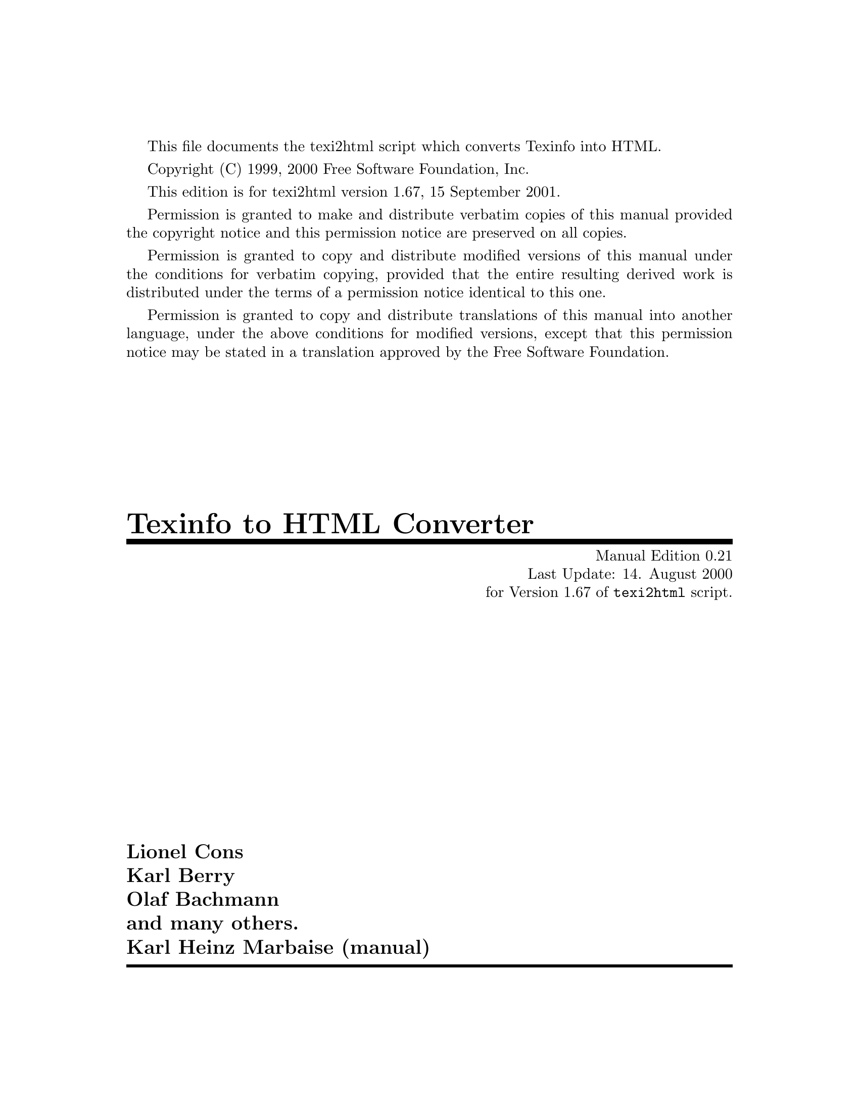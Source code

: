 \input texinfo @c -*-texinfo-*-
@c
@c This is the ``Texinfo to HTML Converter'' manual which
@c which is part of the ``texi2html'' distribution.
@c
@c License:
@c    Copyright (C) 1999, 2000  Free Software Foundation, Inc.
@c
@c    This program is free software; you can redistribute it
@c    and/or modify it under the terms of the GNU General Public
@c    License as published by the Free Software Foundation;
@c    either version 2 of the License, or (at your option) any
@c    later version.
@c
@c    This program is distributed in the hope that it will be
@c    useful, but WITHOUT ANY WARRANTY; without even the implied
@c    warranty of MERCHANTABILITY or FITNESS FOR A PARTICULAR
@c    PURPOSE.  See the GNU General Public License for more
@c    details.
@c
@c    You should have received a copy of the GNU General
@c    Public License along with this program; if not, write to
@c    the Free Software Foundation, Inc., 59 Temple Place, Suite
@c    330, Boston, MA  02111-1307  USA
@c
@c
@c Revisions:
@c 
@c
@c Author:
@c   Karl Heinz Marbaise <khmarbaise@gmx.de>
@c
@c --------------------------------------------------------
@c
@c Currently most of the material is copied out of
@c texi2html.init file. It's just a start point.
@c In other words this is a draft manual ;-)
@c
@setfilename texi2html.info
@c --------------------------------------------------------
@c Edition and last update date of the manual which might
@c differ to the scripts last update date etc.
@set MANUAL_UPD 14. August 2000
@set MANUAL_ED 0.21
@c
@set MANUAL_AUTHOR Karl Heinz Marbaise
@set MANUAL_AUTHOR_EMAIL khmarbaise@@gmx.de
@c
@c Get the version of the script itself through
@c configure/autoconf etc.
@c version.texi is automatically generated through
@c configure/autoconf.
@set UPDATED 15 September 2001
@set UPDATED-MONTH September 2001
@set EDITION 1.67
@set VERSION 1.67
@c --------------------------------------------------------
@c Index for command line options
@defcodeindex op
@c --------------------------------------------------------
@settitle Texinfo to HTML
@c @setchapternewpage on
@setchapternewpage odd
@footnotestyle separate
@c --------------------------------------------------------
@c support old style Info Dir entries.
@c --------------------------------------------------------
@c Informations for install-info.
@c I think the conversion script should be found
@c where the documentation system lives.
@c What do you think?
@dircategory Texinfo documentation system
@direntry
* Texi2html: (texi2html).  Texinfo to HTML Converter.
@end direntry
@c --------------------------------------------------------
This file documents the texi2html script which converts
Texinfo into HTML.

Copyright (C) 1999, 2000  Free Software Foundation, Inc.

This edition is for texi2html version 1.67,
15 September 2001.

Permission is granted to make and distribute verbatim
copies of this manual provided the copyright notice and
this permission notice are preserved on all copies.

Permission is granted to copy and distribute modified
versions of this manual under the conditions for verbatim
copying, provided that the entire resulting derived work is
distributed under the terms of a permission notice
identical to this one.

Permission is granted to copy and distribute translations
of this manual into another language, under the above
conditions for modified versions, except that this
permission notice may be stated in a translation approved
by the Free Software Foundation.
@c --------------------------------------------------------
@titlepage
@title Texinfo to HTML Converter
@subtitle Manual Edition 0.21
@subtitle Last Update: 14. August 2000
@subtitle for Version 1.67 of @command{texi2html} script.
@author Lionel Cons
@author Karl Berry
@author Olaf Bachmann
@author and many others.
@author Karl Heinz Marbaise (manual)
@page
@vskip 0pt plus 1filll
Copyright @copyright{} Lionel Cons@*
Copyright @copyright{} Karl Berry@*
Copyright @copyright{} Olaf Bachmann@*
Copyright @copyright{} and many others.@*
Copyright @copyright{} Karl Heinz Marbaise (manual)@*

Permission is granted to make and distribute verbatim
copies of this manual provided the copyright notice and
this permission notice are preserved on all copies.

Permission is granted to copy and distribute modified
versions of this manual under the conditions for verbatim
copying, provided that the entire resulting derived work is
distributed under the terms of a permission notice
identical to this one.

Permission is granted to copy and distribute translations
of this manual into another language, under the above
conditions for modified versions, except that this
permission notice may be stated in a translation approved
by the Free Software Foundation.
@sp 2
Cover art by Etienne Suvasa.
@end titlepage
@c ========================================================
@summarycontents
@contents
@c
@node Top, Overview, (dir), (dir)
@top Texi2html
@c @page
@c ========================================================
@c @node Top, Overview, (dir), (dir)
@c @top
@c @chapter About

This Manual (Edition 0.21, last updated at
14. August 2000) describes the @command{texi2html} Perl
script which converters
@c The following construct allows me to get
@c real URL link in HTML and working refs in
@c info.
Texinfo (@pxref{Top,,Texinfo,Texinfo})
into @acronym{HTML}.

@c @inforef{Top, Top, Texinfo} does not work yet ;-)
@c here we should paste a @inforef or @xref on the
@c Texinfo manual.

Please send bug reports about this manual to Karl Heinz
Marbaise @email{khmarbaise@@gmx.de}. Please state exact
version/edition of the manual (can be found at start of
Texinfo source file; use the entry Id under Revisions).

Please note:
@example
This manual is currently under
construction and of course incomplete ;-)
@end example

@c The following line within a menu does not work!
@c * Why texi2html and not Makeinfo?:whytexi2html.      Why texi2html and not makeinfo?.
@menu
@c * MenuName:NodeName.       Description.
* Overview::                  Overview about @command{texi2html}.
* Installation::              Installation process.
* Customizing::               Customizing.
* CustomizingExpand::         Customizing what gets expanded.
* CustomizingPage::           Customizing page layout.
* CustHTML::                  Customizing HTML.
* InitFile::                  Initialization files.
@c * ExtFile::                   Extension file.
* IFOs::                      Initialization file options
* Options::                   Command Line Options.

* Reference::                 Reference Manual of functions.

@detailmenu

/// The Detailed Node Listing ///

--- Overview ---

* whytexi2html::              Why @file{texi2html} and
                                not @file{makeinfo}?.


--- Installation process ---

* Installation::             Installation process.


--- Initialization file options ---

* IFOnumber::                 Number sectioning.
* IFOmenu::                   Avoid menu redundancy.
* IFOCenterImage::            Center Image.
* IFOExampleIndentCell::      Example Indent Cell.
* IFOSampleIndentCell::       Sample Indent Cell.
* IFOSmallFontSize::          Small Font Size.
* IFOTopHeading::             Top Heading.
* IFOIndexChapter::           Index Chapter.
* IFOSplitIndex::             Split Index.
* IFOhrefDirInsteadFile::     HREF Dir Instead file.


--- Command Line Options ---

* OptionDebug::               Debugging.
* OptionDocType::             DocType (HTML)
* OptionCheck::               Checking files.
* OptionExpand::              Expanding info, tex areas etc.
* OptionGlossary::            Glossary.
* OptionInvisible::           Invisible.
* OptionIso::                 Iso.
* OptionInclude::             Include directories.
* OptionTopFile::             Top File.
* OptionTocFile::             Table of content File.
* OptionFrames::              Frames.
* OptionMenu::                Menus.
* OptionNumber::              Number sections.
* OptionSplit::               Splitting.
* OptionSectionNavigation::   Navigation.
* OptionSubDir::              Subdirectory.
* OptionShortExt::            Short extension.
* OptionPrefix::              Prefix.
* OptionOutput::              Output.
* OptionShortRef::            Short Ref.
* OptionIndexSummary::        Index Summary.
* OptionVerbose::             Verbose.
* OptionLanguage::            Language.
* OptionL2H::                 La@TeX{}2HTML.


--- La@TeX{}2HTML for @code{@@math} and @code{@@tex} ---

* OptionL2HL2H::              Where to find La@TeX{}2HTML.
* OptionL2HSkip::             Skip calling La@TeX{}2HTML.
* OptionL2Htmp::              Temporary files for La@TeX{}2HTML.


--- Indices ---

* Indexop::                   Command Line Option Index.
* Indexvr::                   Variable Index.
* Indexcp::                   Concept Index.
@end detailmenu
@end menu
@c ========================================================
@node Overview, HowToGetHTML, Top, Top
@chapter Overview about @command{texi2html}
@uref{http://www.texinfo.org,Texinfo} is the official
documentation format of the @uref{http://www.gnu.org,GNU}
project. It uses a single source file to produce both
online information and printed output.

@c much thinking about ...
It is often proposed to have a way to produce
@acronym{HTML} from Texinfo sources, like the GNU-Info
format. It is much simpler to create one converter instead
of writing all documentation new in @acronym{HTML}, cause
there is so much documentation in Texinfo all over
the world.

A few time ago @command{makeinfo} wasn't able to produce
@acronym{HTML} output format, but there are needth to have
@acronym{HTML}. This was the borning hour for
@command{texi2html}. The basic purpose of @file{texi2html}
is to convert Texinfo documents into HTML.


@menu
* HowToGetHTML::       Ways to get HTML files.
* whytexi2html::       Why texi2html and not makeinfo?.
@end menu
@c --------------------------------------------------------
@node HowToGetHTML, whytexi2html, Overview, Overview
@section Ways to get HTML
You would like to @acronym{HTML} files out of your Texinfo
files? There exist two ways which you can go.
This first is to use @command{makeinfo} itself to produce
@acronym{HTML} output. The second is to use
@command{texi2html}.

@c --------------------------------------------------------
@node whytexi2html, Installation, HowToGetHTML, Overview
@section Why @file{texi2html} and not @file{makeinfo}?
The basic idea of @command{makeinfo}'s @acronym{HTML}
output was to get an readable @acronym{HTML} output.
Nothing sophisticated nor good styling just readable.

The current development of texi2html is going into
different direction.

The main purpose is to get better styling, better design
etc. of the created @acronym{HTML} pages. This way is
supported using differnt command line options and of course
possible changings of the initialization file to fit your
own needs.

The main disadvantage of @acronym{makeinfo}'s
@acronym{HTML} output is your getting only one big file.
This is of course readable but not very usable. The problem
of this is, while you like to have splitted chapters or
nodes the Texinfo source has to be read at minimum twice
times. This makes it impossible to implement this in
@command{makeinfo}. This would result in complete new
implementation of @command{makeinfo}'s source.

@c think more about this????
In contrast to the HTML produced by @command{makeinfo
--html} (the @command{makeinfo} program is part of the
Texinfo distribution), the HTML output of @file{texi2html}
is highly configurable. Among other differences, with
@command{texi2html} allows you to customize your entire
page layout (like headers, footers, style sheets, etc),
split documents at various levels, and use
@command{latex2html} to convert @code{@@tex} sections.

@command{texi2html} should reasonably convert all Texinfo
4.0 constructs. If not, please send a bug report to
@email{texi2html@@mathematik.uni-kl.de}.

@c ========================================================
@node Installation, Customizing, whytexi2html, Top
@chapter Installation of @command{texi2html}
@cindex Installation
description of the installation process.
What do you need?
How?

@c ========================================================
@node Customizing, CustomizingExpand, Installation, Top
@chapter Customizing files
@cindex Installation
@opindex frames
@c 4.) Customizing files to output
@c   ==> -out_file, -prefix, -subdir, -split, -frames etc
Result based on using @option{-frames}

@example
texi2html -V -frames texi2html.texi
@end example
Explanation of the output differences against default,
whatever this is ;-)


@c ========================================================
@node CustomizingExpand, CustomizingPage, Customizing, Top
@chapter Customizing what gets expanded
@c 5.) Customizing what gets expanded
@c   ==> -expand, and latex2html
Test starting.

@option{-expand info}
@option{-expand tex}
Take a look at optionexpand.

@c ========================================================
@node CustomizingPage, CustHTML, CustomizingExpand, Top
@c
@c This file is part of the ``Texinfo to HTML Converter'' manual
@c which is part of the ``texi2html'' distribution.
@c
@c License:
@c    Copyright (C) 1999, 2000  Free Software Foundation, Inc.
@c
@c    This program is free software; you can redistribute it
@c    and/or modify it under the terms of the GNU General Public
@c    License as published by the Free Software Foundation;
@c    either version 2 of the License, or (at your option) any
@c    later version.
@c
@c    This program is distributed in the hope that it will be
@c    useful, but WITHOUT ANY WARRANTY; without even the implied
@c    warranty of MERCHANTABILITY or FITNESS FOR A PARTICULAR
@c    PURPOSE.  See the GNU General Public License for more
@c    details.
@c
@c    You should have received a copy of the GNU General
@c    Public License along with this program; if not, write to
@c    the Free Software Foundation, Inc., 59 Temple Place, Suite
@c    330, Boston, MA  02111-1307  USA
@c
@c
@c Revisions:
@c 
@c
@c Author:
@c   Karl Heinz Marbaise <khmarbaise@gmx.de>
@c
@c Description:
@c   Here are the informations about customizing page
@c   layout.
@c
@c ========================================================
@chapter Customizing page layout
This chapter is designed to help you to change the
complete layout of the @acronym{HTML} output if you like to
do so.


a) General: Philosophy, and how it works@*
aa) Navigation panels@*
b) Top page@*
c) Section pages@*




@menu
* TipsNewDesign::           .
* CustPagePhil::            .
* CustPagePhilNav::         .
* CustPageTopPage::         .
* CustPageSectionPages::    .
* CustPageMiscPage::        .
@end menu
@c --------------------------------------------------------
@node TipsNewDesign,CustPagePhil,CustomizingPage,CustomizingPage
@section Tips how to create a new site design

Here you can find information how you should work to pick
up a new design with @command{texi2html}.


@c --------------------------------------------------------
@node CustPagePhil,CustPagePhilNav,TipsNewDesign,CustomizingPage
@section Page Layout and the philosophy

@menu
* CustPagePhilNav:: Navigation panels.
@end menu
@c -=-=-=-=-=-=-=-=-=-=-=-=-=-=-=-=-=-=-=-=-=-=-=-=-=-=-=-=
@node CustPagePhilNav,CustPageTopPage,CustPagePhil,CustomizingPage
@subsection Navigation panels

Head and foot Navigation panels.

@c --------------------------------------------------------
@node CustPageTopPage,CustPageSectionPages,CustPagePhilNav,CustomizingPage
@section Top Page
@c --------------------------------------------------------
@node CustPageSectionPages,CustPageMiscPage,CustPageTopPage,CustomizingPage
@section Section Pages
@c --------------------------------------------------------
@node CustPageMiscPage,CustPagePageHeadToc,CustPageSectionPages,CustomizingPage
@section Misc pages
Here you can find information about the creation of the
@dfn{ToC} (@i{Table Of content}), About---Page
etc. and specialy how to change them to get your own
design.

@acronym{ToC} @code{T2H_DEFAULT_print_toc_frame} in
@file{texi2html.init}

@menu
* CustPagePageHeadToc:: .
* CustPagePageHead::    .
* CustPagePageFoot::    .
@end menu

@c -=-=-=-=-=-=-=-=-=-=-=-=-=-=-=-=-=-=-=-=-=-=-=-=-=-=-=-=
@node CustPagePageHeadToc,CustPagePageHead,CustPageMiscPage,CustPageMiscPage
@subsection Table Of Contents

The following code is the original code out of the
initialization file (@pxref{InitFile,Initialization file}).

@example
sub T2H_DEFAULT_print_toc_frame
@{
  my $fh = shift;
  &$T2H_print_page_head($fh);
  print $fh <<EOT;
<H2>Content</H2>
EOT
  print $fh map @{s/HREF=/target=\"main\" HREF=/; $_;@} @@stoc_lines;
  print $fh "</BODY></HTML>\n";
@}
@end example

As you can see it is very simple Perl Code, which can
be changed more or less simple to fit you requirements
(@pxref{CustPagePageHead,,T2H_DEFAULT_print_page_head}).


@c -=-=-=-=-=-=-=-=-=-=-=-=-=-=-=-=-=-=-=-=-=-=-=-=-=-=-=-=
@node CustPagePageHead,CustPagePageFoot,CustPagePageHeadToc,CustPageMiscPage
@subsection Page header
Page Head @code{T2H_DEFAULT_print_page_head}

@c references on T2H_DOCTYPE
@c               T2H_AUTHORS
@example
sub T2H_DEFAULT_print_page_head
@{
  my $fh = shift; 
  my $longtitle = "$T2H_THISDOC@{title@}: $T2H_NAME@{This@}";
  print $fh <<EOT;
<HTML>
$T2H_DOCTYPE
<!-- Created on $T2H_TODAY by $THISPROG -->
<!-- 
$T2H_AUTHORS 
-->
<HEAD>
<TITLE>$longtitle</TITLE>

<META NAME="description" CONTENT="$longtitle">
<META NAME="keywords" CONTENT="$longtitle">
<META NAME="resource-type" CONTENT="document">
<META NAME="distribution" CONTENT="global">
<META NAME="Generator" CONTENT="$THISPROG">
$T2H_EXTRA_HEAD
</HEAD>

<BODY $T2H_BODYTEXT>
$T2H_AFTER_BODY_OPEN
EOT
@}
@end example

@c -=-=-=-=-=-=-=-=-=-=-=-=-=-=-=-=-=-=-=-=-=-=-=-=-=-=-=-=
@node CustPagePageFoot, ,CustPagePageHead,CustPageMiscPage
@subsection Page footer

Page Foot @code{T2H_DEFAULT_print_page_foot}
@c ========================================================
@node CustHTML, InitFile, CustomizingPage, Top
@c
@c This file is part of the ``Texinfo to HTML Converter'' manual
@c which is part of the ``texi2html'' distribution.
@c
@c License:
@c    Copyright (C) 1999, 2000  Free Software Foundation, Inc.
@c
@c    This program is free software; you can redistribute it
@c    and/or modify it under the terms of the GNU General Public
@c    License as published by the Free Software Foundation;
@c    either version 2 of the License, or (at your option) any
@c    later version.
@c
@c    This program is distributed in the hope that it will be
@c    useful, but WITHOUT ANY WARRANTY; without even the implied
@c    warranty of MERCHANTABILITY or FITNESS FOR A PARTICULAR
@c    PURPOSE.  See the GNU General Public License for more
@c    details.
@c
@c    You should have received a copy of the GNU General
@c    Public License along with this program; if not, write to
@c    the Free Software Foundation, Inc., 59 Temple Place, Suite
@c    330, Boston, MA  02111-1307  USA
@c
@c
@c Revisions:
@c 
@c
@c Author:
@c   Karl Heinz Marbaise <khmarbaise@gmx.de>
@c
@c Description:
@c   Here are the informations about customizing HTML
@c   BODY, PRE- and AFTER Body.
@c
@c ========================================================
@chapter Customizing HTML
If you like to read the following section, it is assumed
you are famillar with @acronym{HTML}. If not, you shouldn't
read this, cause you don't know what we are talking about.

Here you can find information how to change the
@acronym{HTML} parts of a document. These are the
header, body etc.

These are the defaults which are
part of the distribution as @file{texi2html.init}.


How to do changes of the customization...
needed steps.
@c examples.

@menu
* CustHTMLBody::        Customizing BODY Text.
* CustHTMLHead::        Customizing Head.
* CustHTMLBodyText::    Customizing Head.
* CustHTMLPreBodyText:: Customizing Head.
* CustHTMLAfterBody::   Customizing Head.
@end menu
@c --------------------------------------------------------
@node CustHTMLBody,CustHTMLBodyText,,CustHTML
@section Body

@menu
* CustHTMLBodyText::    Body Text.
* CustHTMLPreBodyText:: PRE Body Text.
* CustHTMLAfterBody::   After Body Text.
@end menu
@c -=-=-=-=-=-=-=-=-=-=-=-=-=-=-=-=-=-=-=-=-=-=-=-=-=-=-=-=
@node CustHTMLBodyText,CustHTMLPreBodyText,CustHTMLBody,CustHTML
@subsection Body Text


@vindex T2H_BODYTEXT

@example
$T2H_BODYTEXT =
    . 'LANG="' . $T2H_LANG . '" BGCOLOR="#FFFFFF" '
    . 'TEXT="#000000" LINK="#0000FF" '
    . 'VLINK="#800080" ALINK="#FF0000"';
@end example

If you like to change the basic color combination, you can
change the entry @var{T2H_BODYTEXT}.

@c -=-=-=-=-=-=-=-=-=-=-=-=-=-=-=-=-=-=-=-=-=-=-=-=-=-=-=-=
@node CustHTMLPreBodyText,CustHTMLAfterBody,CustHTMLBodyText,CustHTML
@subsection Body Text
@c -=-=-=-=-=-=-=-=-=-=-=-=-=-=-=-=-=-=-=-=-=-=-=-=-=-=-=-=
@node CustHTMLAfterBody,CustHTMLHead,CustHTMLPreBodyText,CustHTML
@subsection After Body Text

@vindex T2H_AFTER_BODY_OPEN
@vindex T2H_PRE_BODY_CLOSE

@vindex T2H_EXTRA_HEAD

@example
# text inserted after <BODY ...>
$T2H_AFTER_BODY_OPEN = '';

#text inserted before </BODY>
$T2H_PRE_BODY_CLOSE = '';

# this is used in footer
$T2H_ADDRESS = "by <I>$T2H_USER</I> " if $T2H_USER;
$T2H_ADDRESS .= "on <I>$T2H_TODAY</I>";

# this is added inside <HEAD></HEAD> after <TITLE> and some META NAME stuff
# can be used for <style> <script>, <meta> tags
$T2H_EXTRA_HEAD = '';
@end example

The default output into the @acronym{HTML} file.
@xref{OptionDocType}.


The following code is produced by
@code{T2H_DEFAULT_print_page_head}.

Detailed information can be found at
@ref{CustPagePageHead}.

@example
<HTML>
$T2H_DOCTYPE
<!-- Created on $T2H_TODAY by $THISPROG -->
<!-- 
$T2H_AUTHORS
-->
<HEAD>
<TITLE>$longtitle</TITLE>

<META NAME="description" CONTENT="$longtitle">
<META NAME="keywords" CONTENT="$longtitle">
<META NAME="resource-type" CONTENT="document">
<META NAME="distribution" CONTENT="global">
<META NAME="Generator" CONTENT="$THISPROG">
$T2H_EXTRA_HEAD
</HEAD>

<BODY $T2H_BODYTEXT>
$T2H_AFTER_BODY_OPEN
@end example

@c --------------------------------------------------------
@node CustHTMLHead,,CustHTMLAfterBody,CustHTML
@section Head
@c ========================================================
@node InitFile, IFOs, CustHTML, Top
@c
@c This file is part of the ``Texinfo to HTML Converter'' manual
@c which is part of the ``texi2html'' distribution.
@c
@c License:
@c    Copyright (C) 1999, 2000  Free Software Foundation, Inc.
@c
@c    This program is free software; you can redistribute it
@c    and/or modify it under the terms of the GNU General Public
@c    License as published by the Free Software Foundation;
@c    either version 2 of the License, or (at your option) any
@c    later version.
@c
@c    This program is distributed in the hope that it will be
@c    useful, but WITHOUT ANY WARRANTY; without even the implied
@c    warranty of MERCHANTABILITY or FITNESS FOR A PARTICULAR
@c    PURPOSE.  See the GNU General Public License for more
@c    details.
@c
@c    You should have received a copy of the GNU General
@c    Public License along with this program; if not, write to
@c    the Free Software Foundation, Inc., 59 Temple Place, Suite
@c    330, Boston, MA  02111-1307  USA
@c
@c
@c Revisions:
@c 
@c
@c Author:
@c   Karl Heinz Marbaise <khmarbaise@gmx.de>
@c
@c Description:
@c   Here you can find the description on the
@c   initialization files.
@c
@c ========================================================
@chapter Initialization file
@c
@cindex configure
@cindex texi2html.init
@cindex texi2htmlrc, global initialization
@cindex .texi2htmlrc, user initialization
@c
@opindex sysconfdir
@opindex init_file
@file{texi2html.init}


@menu
* InitFileBasics::     The basics about
                         initialization files.
* InitFileGlobal::     Global initialization file.
* InitFileUser::       User initialization file.
* InitFileLoad::       Loadable initialization file.
@end menu

@c --------------------------------------------------------
@node InitFileBasics,InitFileGlobal,InitFile,InitFile
@section The basics about init files

Initialization options are read first from
@file{/usr/local/etc/texi2htmlrc} (the exact location being
changeable with the @option{--sysconfdir=dir} option to the
@command{configure} script), then from
@file{$HOME/.texi2htmlrc}, then any command-line options
including @option{-init_file} option; with later settings
overriding earlier ones.

The default initialization options are defined in the
@file{texi2html.init} file contained in the @b{Texi2html}
distribution (which gets included near the beginning of the
@command{texi2html} script that gets installed).

To customize @file{texi2html} it is best if you copy the
appropriate sections from the @file{texi2html.init}
contents into an appropriate local initialization file,
make the necessary changes there, and then have
@command{texi2html} read this initialization file by one of
the means described above.

For an example on what you can produces with
@command{texi2html} have a look at the following sites:
@uref{http://www.singular.uni-kl.de/Manual/html/}


@c --------------------------------------------------------
@node InitFileGlobal,InitFileUser,InitFileBasics,InitFile
@section Global initialization file
@c --------------------------------------------------------
@node InitFileUser,InitFileLoad,InitFileGlobal,InitFile
@section User initialization file
@c --------------------------------------------------------
@node InitFileLoad,,InitFileUser,InitFile
@section Loadable initialization file
@opindex init_file
@option{-init_file}

@c @ref{InitFile}

@c --------------------------------------------------------
@node IFOs, Options, InitFile, Top
@c
@c This file is part of the ``Texinfo to HTML Converter'' manual
@c which is part of the ``texi2html'' distribution.
@c
@c License:
@c    Copyright (C) 1999, 2000  Free Software Foundation, Inc.
@c
@c    This program is free software; you can redistribute it
@c    and/or modify it under the terms of the GNU General Public
@c    License as published by the Free Software Foundation;
@c    either version 2 of the License, or (at your option) any
@c    later version.
@c
@c    This program is distributed in the hope that it will be
@c    useful, but WITHOUT ANY WARRANTY; without even the implied
@c    warranty of MERCHANTABILITY or FITNESS FOR A PARTICULAR
@c    PURPOSE.  See the GNU General Public License for more
@c    details.
@c
@c    You should have received a copy of the GNU General
@c    Public License along with this program; if not, write to
@c    the Free Software Foundation, Inc., 59 Temple Place, Suite
@c    330, Boston, MA  02111-1307  USA
@c
@c
@c Revisions:
@c 
@c
@c Author:
@c   Karl Heinz Marbaise <khmarbaise@gmx.de>
@c
@c Description:
@c   Here you can find the description on the
@c   initialization files options.
@c
@c --------------------------------------------------------
@section Initialization file options
This section describes in detail all options that can be used
only in the initialization file (@file{texi2html.init}),
and cannot be specified on the command line.
This means the only way to change those
options is first to copy the original @file{texi2html.init}
to e.g.@: @file{texi2html.init.myown} and make changes to fit
your needs.

@menu
* IFOnumber::             Number sectioning.
* IFOmenu::               Avoid menu redundancy.
* IFOCenterImage::        Center Image.
* IFOExampleIndentCell::  Example Indent Cell.
* IFOSampleIndentCell::   Sample Indent Cell.
* IFOSmallFontSize::      Small Font Size.
* IFOTopHeading::         Top Heading.
* IFOIndexChapter::       Index Chapter.
* IFOSplitIndex::         Split Index.
* IFOhrefDirInsteadFile:: HREF Dir Instead file.
@end menu

@c +-+-+-+-+-+-+-+-+-+-+-+-+-+-+-+-+-+-+-+-+-+-+-+-+-+-+-+-
@node IFOnumber, IFOmenu, IFOs, IFOs
@subsection Number sections.
@vindex T2H_NUMBER_SECTIONS
@vindex T2H_NODE_NAME_IN_MENU
if set, and @var{$T2H_NUMBER_SECTIONS} is set, then use node
names in menu entries, instead of section names

@var{$T2H_NODE_NAME_IN_MENU} = 0;

@c +-+-+-+-+-+-+-+-+-+-+-+-+-+-+-+-+-+-+-+-+-+-+-+-+-+-+-+-
@node IFOmenu, IFOCenterImage, IFOnumber, IFOs
@subsection Avoid menu redundancy
@c not sure if correct?
@cindex menu, redundancy
@vindex T2H_AVOID_MENU_REDUNDANCY
If set, and menu entry equals menu description, then do not print
menu description.  Likewise, if node name equals entry name, do
not print entry name.
@var{$T2H_AVOID_MENU_REDUNDANCY} = 1;

@c +-+-+-+-+-+-+-+-+-+-+-+-+-+-+-+-+-+-+-+-+-+-+-+-+-+-+-+-
@node IFOCenterImage, IFOExampleIndentCell, IFOmenu, IFOs
@subsection Center Image
@cindex images, center
@vindex T2H_CENTER_IMAGE
if set, center @@image by default
otherwise, do not center by default
@var{$T2H_CENTER_IMAGE} = 1;

@c +-+-+-+-+-+-+-+-+-+-+-+-+-+-+-+-+-+-+-+-+-+-+-+-+-+-+-+-
@node IFOExampleIndentCell, IFOSampleIndentCell, IFOCenterImage, IFOs
@subsection Example Indent Cell
@cindex example, indentation
@vindex T2H_EXAMPLE_INDENT_CELL
used as indentation for block enclosing command
@code{@@example}, etc If not empty, must be enclosed in
@code{<td></td>}
@var{$T2H_EXAMPLE_INDENT_CELL} = '<td>&nbsp;</td>';

@c +-+-+-+-+-+-+-+-+-+-+-+-+-+-+-+-+-+-+-+-+-+-+-+-+-+-+-+-
@node IFOSampleIndentCell, IFOSmallFontSize, IFOExampleIndentCell, IFOs
@subsection Small Example Indent
@cindex example, small indent
@vindex T2H_SMALL_EXAMPLE_INDENT_CELL
same as above, only for @code{@@small}
$T2H_SMALL_EXAMPLE_INDENT_CELL = "<td>&nbsp;</td>";

@c +-+-+-+-+-+-+-+-+-+-+-+-+-+-+-+-+-+-+-+-+-+-+-+-+-+-+-+-
@node IFOSmallFontSize, IFOTopHeading, IFOSampleIndentCell, IFOs
@subsection Small Font Size
@cindex Font Size, small
@vindex T2H_SMALL_FONT_SIZE
# font size for @@small
$T2H_SMALL_FONT_SIZE = "-1";

@c +-+-+-+-+-+-+-+-+-+-+-+-+-+-+-+-+-+-+-+-+-+-+-+-+-+-+-+-
@node IFOTopHeading, IFOIndexChapter, IFOSmallFontSize, IFOs
@subsection Top Heading
@vindex T2H_TOP_HEADING
if non-empty, and no @code{@@..heading} appeared in Top
@c here should be a reference to Texinfo Manual
@c @@heading ??
node, then use this as header for top node/section,
otherwise use value of  @code{@@settitle} or
@code{@@shorttitle} (in that order)
$T2H_TOP_HEADING = "";

@c +-+-+-+-+-+-+-+-+-+-+-+-+-+-+-+-+-+-+-+-+-+-+-+-+-+-+-+-
@node IFOIndexChapter, IFOSplitIndex, IFOTopHeading, IFOs
@subsection Index Chapter
@cindex Chapter, Index
@vindex T2H_INDEX_CHAPTER
if set, use this chapter for @strong{Index} button, else
use first chapter whose name matches @strong{index} (case insensitive)
$T2H_INDEX_CHAPTER = "";

@c +-+-+-+-+-+-+-+-+-+-+-+-+-+-+-+-+-+-+-+-+-+-+-+-+-+-+-+-
@node IFOSplitIndex, IFOhrefDirInsteadFile, IFOIndexChapter, IFOs
@subsection Split Index
@cindex Index, split
@vindex T2H_SPLIT_INDEX
if set and @var{$T2H_SPLIT} is set, then split index pages
at the next letter after they have more than that many
entries

$T2H_SPLIT_INDEX = 100;

@c +-+-+-+-+-+-+-+-+-+-+-+-+-+-+-+-+-+-+-+-+-+-+-+-+-+-+-+-
@node IFOhrefDirInsteadFile, , IFOSplitIndex, IFOs
@subsection HREF Dir Instead File.
@c Not very good? :-/
@cindex HREF Dir instead file
@vindex T2H_HREF_DIR_INSTEAD_FILE
if set (e.g., to @file{index.html}) replace @strong{HREF}'s
to this file  (i.e., to @file{index.html}) by @file{./}

$T2H_HREF_DIR_INSTEAD_FILE = "";
@c ========================================================
@c @include extfile.texi obsolete now, is not documented!
@c ========================================================
@node Options, Reference, IFOs, Top
@c
@c This file is part of the ``Texinfo to HTML Converter'' manual
@c which is part of the ``texi2html'' distribution.
@c
@c License:
@c    Copyright (C) 1999, 2000  Free Software Foundation, Inc.
@c
@c    This program is free software; you can redistribute it
@c    and/or modify it under the terms of the GNU General Public
@c    License as published by the Free Software Foundation;
@c    either version 2 of the License, or (at your option) any
@c    later version.
@c
@c    This program is distributed in the hope that it will be
@c    useful, but WITHOUT ANY WARRANTY; without even the implied
@c    warranty of MERCHANTABILITY or FITNESS FOR A PARTICULAR
@c    PURPOSE.  See the GNU General Public License for more
@c    details.
@c
@c    You should have received a copy of the GNU General
@c    Public License along with this program; if not, write to
@c    the Free Software Foundation, Inc., 59 Temple Place, Suite
@c    330, Boston, MA  02111-1307  USA
@c
@c
@c Revisions:
@c 
@c
@c Author:
@c   Karl Heinz Marbaise <khmarbaise@gmx.de>
@c
@c Description:
@c   Here you can find the description on the
@c   command line options.
@c
@c ========================================================
@chapter Command Line Options

@menu
* OptionDebug::               Debugging.
* OptionDocType::             DocType (HTML)
* OptionCheck::               Checking files.
* OptionExpand::              Expanding info, tex areas etc.
* OptionGlossary::            Glossary.
* OptionInvisible::           Invisible.
* OptionIso::                 Iso.
* OptionInclude::             Include directories.
* OptionTopFile::             Top File.
* OptionTocFile::             Table of content File.
* OptionFrames::              Frames.
* OptionMenu::                Menus.
* OptionNumber::              Number sections.
* OptionSplit::               Splitting.
* OptionSectionNavigation::   Navigation.
* OptionSubDir::              Subdirectory.
* OptionShortExt::            Short extension.
* OptionPrefix::              Prefix.
* OptionOutput::              Output.
* OptionShortRef::            Short Ref.
* OptionIndexSummary::        Index Summary.
* OptionVerbose::             Verbose.
* OptionLanguage::            Language.
* OptionL2H::                 La@TeX{}2HTML.
@end menu


@c --------------------------------------------------------
@node OptionDebug, OptionDocType, Options, Options
@section Debugging
@cindex Debugging
@vindex DEBUG_TOC
@vindex DEBUG_INDEX
@vindex DEBUG_BIB
@vindex DEBUG_GLOSS
@vindex DEBUG_DEF
@vindex DEBUG_HTML
@vindex DEBUG_USER
@vindex DEBUG_L2H
@opindex debug

@option{-debug}

debugging: 0 --- no debugging; other values; see beginning
of texi2html

@var{$DEBUG_TOC}   =  1;
@var{$DEBUG_INDEX} =  2;
@var{$DEBUG_BIB}   =  4;
@var{$DEBUG_GLOSS} =  8;
@var{$DEBUG_DEF}   = 16;
@var{$DEBUG_HTML}  = 32;
@var{$DEBUG_USER}  = 64;
@var{$DEBUG_L2H}   = 128;

@c --------------------------------------------------------
@node OptionDocType, OptionCheck, OptionDebug, Options
@section DocType
@cindex HTML, Doc Type
@opindex doctype
@vindex T2H_DOCTYPE
@option{-doctype}

@example
<!DOCTYPE html PUBLIC "-//W3C//DTD HTML 4.01 Transitional//EN">
@end example

@c --------------------------------------------------------
@node OptionCheck, OptionExpand, OptionDocType, Options
@section Check
@cindex Texinfo, checking
@opindex check
@vindex T2H_CHECK
@option{-check}
if set, only check files and give the list of all things
that look like untranslated Texinfo commands

@c --------------------------------------------------------
@node OptionExpand, OptionGlossary, OptionCheck, Options
@section Expand
@opindex expand
@vindex T2H_EXPAND
@option{-expand}
if set to @strong{tex} (or, @strong{info}) expand
@code{@@iftex} and @code{@@tex} (or, @code{@@ifinfo})
sections else, neither expand @code{@@iftex}, @code{@@tex},
nor @code{@@ifinfo} sections

@c $T2H_EXPAND = "info";

@c --------------------------------------------------------
@node OptionGlossary, OptionInvisible, OptionExpand, Options
@section Glossary
@cindex HTML, Glossary
@cindex Texinfo, Glossary
@opindex glossary
@vindex T2H_USE_GLOSSARY
@option{-glossary}
if set, uses section named @strong{Footnotes} for glossary

@c --------------------------------------------------------
@node OptionInvisible, OptionIso, OptionGlossary, Options
@section Invisible
@cindex Mark, invisible
@cindex invisible, Mark
@opindex invisible
@vindex T2H_INVISIBLE_MARK
@option{-invisible}
@var{$T2H_INVISIBLE_MARK} is the text used to create
invisible destination anchors for index links (you can for
instance use the @file{invisible.xbm} file shipped with
this program). This is a workaround for a known bug of many
@acronym{WWW} browsers, including Netscape. For me, it
works fine without it --- on the contrary: if there, it
inserts space between headers and start of text (obachman
3/99)

@example
$T2H_INVISIBLE_MARK = "";
# $T2H_INVISIBLE_MARK = '&#160;';
@end example

@c --------------------------------------------------------
@node OptionIso, OptionInclude, OptionInvisible, Options
@section Iso
@cindex ISO8859
@cindex Copyright
@opindex iso
@vindex T2H_USE_ISO
@option{-iso}

if set, ISO8859 characters are used for special symbols
(like Copyright @code{@copyright{}}, etc)

$T2H_USE_ISO = 0;

@c --------------------------------------------------------
@node OptionInclude, OptionTopFile, OptionIso, Options
@section Include Directory
@vindex Include directories
@opindex I
@vindex T2H_INCLUDE_DIRS
@option{-I}

list directories where @code{@@include} files are searched for
(besides the directory of the doc file) additional
@option{-I} args are add to this list.

@@T2H_INCLUDE_DIRS = (".");

@c --------------------------------------------------------
@node OptionTopFile, OptionTocFile, OptionInclude, Options
@section Top File
@cindex Top Level file
@cindex HTML, index.html
@opindex top_file
@vindex T2H_TOP_FILE
@option{-top_file}
uses file of this name for top-level file
extension is manipulated appropriately, if necessary.
If empty, @file{<basename of document>.html} is used.
Typically, you would set this to @file{index.html}.

$T2H_TOP_FILE = "";

@c --------------------------------------------------------
@node OptionTocFile, OptionFrames, OptionTopFile, Options
@section Table Of content File
@cindex Table of content file
@opindex toc_file
@vindex T2H_TOC_FILE
@option{-toc_file}
uses file of this name for table of contents.  File extension
is manipulated appropriately, if necessary. If empty,
@file{<basename of document>_toc.html} is used.

$T2H_TOC_FILE = "";

@c --------------------------------------------------------
@node OptionFrames, OptionMenu, OptionTocFile, Options
@section Frames
@vindex HTML, frames
@vindex HTML 4.0, frames
@opindex frames
@vindex T2H_FRAMES
@option{-frames}
if set, output two additional files which use HTML 4.0
@b{frames}.

$T2H_FRAMES = 0;

@c --------------------------------------------------------
@node OptionMenu, OptionNumber, OptionFrames, Options
@section Menus
@cindex HTML, menu
@cindex Texinfo, menu
@opindex menu
@opindex nomenu
@vindex T2H_SHOW_MENU
@option{-menu} or @option{-nomenu} if set, show the Texinfo
menus

$T2H_SHOW_MENU = 1;

@c --------------------------------------------------------
@node OptionNumber, OptionSplit, OptionMenu, Options
@section Number sections
@cindex Section numbering
@opindex number
@opindex nonumber
@vindex T2H_NUMBER_SECTIONS
@option{-number} @option{-nonumber}
if set, number sections and show section names and numbers
in references and menus

@c Just think about it?
@c @defvar $T2H_NUMBER_SECTIONS
@c @c = 1;
@c @end defvar

@c --------------------------------------------------------
@node OptionSplit, OptionSectionNavigation, OptionNumber, Options
@section Split
@cindex HTML, split
@cindex File, split
@opindex split
@vindex T2H_SPLIT
@option{-split section|chapter|none}
if set to @strong{section} (resp. @strong{chapter}) create one
@acronym{HTML} file per (sub)section (resp. chapter) and
separate pages for Top, ToC, Overview, Index, Glossary,
About.  Otherwise, create a monolithic @acronym{HTML} file that
contains the whole document.

#$T2H_SPLIT = 'section';
$T2H_SPLIT = undef;

@c --------------------------------------------------------
@node OptionSectionNavigation, OptionSubDir, OptionSplit, Options
@section Section navigation
@cindex HTML, Navigation
@opindex section_navigation
@opindex no-section_navigation
@vindex T2H_SECTION_NAVIGATION
@option{-section_navigation}|
@option{-no-section_navigation}

if set, then navigation panels are printed at the beginning
of each section and, possibly at the end (depending on
whether or not there were more than 
@var{$T2H_WORDS_IN_PAGE} words on page). This is most useful
if you do not want to have section navigation on
@option{-split chapter}

@c @vindex T2H_SECTION_NAVIGATION
@c @defvar $T2H_SECTION_NAVIGATION
@c = 1;
@c @end defvar

@c --------------------------------------------------------
@node OptionSubDir, OptionShortExt, OptionSectionNavigation, Options
@section Subdirectory
@cindex Subdirectory
@vindex T2H_SUBDIR
@option{-subdir}
If set, then put result files in the specified directory.
If not set, then result files are put into the current directory.

@c #$T2H_SUBDIR = 'html';
@var{$T2H_SUBDIR} = undef;

@c --------------------------------------------------------
@node OptionShortExt, OptionPrefix, OptionSubDir, Options
@section Short extension
@cindex HTML, .htm extension
@cindex HTML, .html extension
@cindex extension, .html
@cindex extension, .htm
@vindex T2H_SHORTEXTN
@opindex short_extn
@option{-short_extn}
If this is set, then all @acronym{HTML} files will have extension
@file{.htm} instead of @file{.html}. This is helpful when
shipping the document to DOS-based systems.
@var{$T2H_SHORTEXTN} = 0;

@c --------------------------------------------------------
@node OptionPrefix, OptionOutput, OptionShortExt, Options
@section Prefix
@cindex Prefix
@vindex T2H_PREFIX
@opindex prefix
@option{-prefix}
Set the output file prefix, prepended to all @file{.html},
@file{.gif} and @file{.pl} files.
By default, this is the basename of the document

@var{$T2H_PREFIX} = "";

@c --------------------------------------------------------
@node OptionOutput, OptionShortRef, OptionPrefix, Options
@section Output filename
@cindex Output filename
@cindex Filename, output
@vindex T2H_OUT
@opindex o
@opindex out_file

@option{-o filename}|@option{-out_file}
If set, generate monolithic document output @acronym{HTML}
into @file{filename}.

@c --------------------------------------------------------
@node OptionShortRef, OptionIndexSummary, OptionOutput, Options
@section Short Cross References
@cindex References, short
@cindex sections without numbers
@vindex T2H_SHORT_REF
@opindex short_ref
@option{-short_ref}
if set cross-references are given without section numbers

@c --------------------------------------------------------
@node OptionIndexSummary, OptionVerbose, OptionShortRef, Options
@section Index Summary
@cindex Index, Summary
@cindex Summary Index
@cindex HTML, Index
@vindex T2H_IDX_SUMMARY
@opindex idx_sum
@option{-idx_sum}
If value is set, then for each @code{@@prinindex $what}
@file{$docu_name_$what.idx} is created which contains lines of the
form @strong{$key\t$ref} sorted alphabetically (case
matters).

@c --------------------------------------------------------
@node OptionVerbose, OptionLanguage, OptionIndexSummary, Options
@section Verbose output
@cindex Output, verbose
@cindex Verbose output
@cindex Debugging, verbose output
@vindex T2H_VERBOSE
@opindex verbose
@option{-verbose}
if set, chatter about what we are doing.

@c --------------------------------------------------------
@node OptionLanguage, OptionL2H, OptionVerbose, Options
@section Language Support
@cindex Language Support
@cindex Support different languages
@vindex $T2H_LANG
@vindex $T2H_WORDS
@opindex lang
@option{-lang}
For page titles, use
@code{$T2H_WORDS->@{$T2H_LANG@}->@{...@}} as title. To add
a new language, supply list of titles (see @var{$T2H_WORDS}),
and use ISO 639 language codes (see e.g.@: perl module
@file{Locale-Codes-1.02.tar.gz} for definitions).

If you don't give a @option{-lang} then we got it from the
Texinfo source file (@@documentlanguage
@c Put a table with the language codes here!
@c Or better put a reference into the Texinfo
@c Manual, which has a table of ISO 639-Codes.
@c
@c Currently the @xref etc. does not work with
@c external documents, cause we don't know
@c reference (anchor) value or there is no way
@c to get it.
@c The following reference does only work correctly
@c in Info!!!
@pxref{documentlanguage,,,Texinfo}). If there is no
@code{@@documentlanguage} we use the default @code{en} for
the language.
@c
@c put some information about Month names etc. here
@c $MONTH_NAMES !!
@c Supplemental should be a naming scheme for variables in
@c different languages (MONTH_NAMES_DE etc.)
@c --------------------------------------------------------
@node OptionL2H, , OptionLanguage, Options
@section La@TeX{}2HTML for @code{@@math} and @code{@@tex}
@cindex La@TeX{}2HTML
@cindex Conversion of @@math and @@tex
@cindex @@tex
@cindex @@math
@vindex T2H_L2H
@opindex l2h
@option{-l2h}
if set, uses @command{latex2html} for generation of math
content.

@menu
* OptionL2HL2H::    Where to find La@TeX{}2HTML.
* OptionL2HSkip::   Skip calling La@TeX{}2HTML.
* OptionL2Htmp::    Temporary files for La@TeX{}2HTML.
@end menu

@c --------------------------------------------------------
@node OptionL2HL2H, OptionL2HSkip, OptionL2H, OptionL2H
@subsection Where to find @command{latex2html}
@cindex location, La@TeX{}2HTML
@cindex La@TeX{}2HTML, location
@vindex T2H_L2H_L2H
@opindex l2h_l2h
@option{-l2h_l2h}
name/location of @command{latex2html} program.

@c --------------------------------------------------------
@node OptionL2HSkip, OptionL2Htmp, OptionL2HL2H, OptionL2H
@subsection Skip calling La@TeX{}2HTML
@cindex La@TeX{}2HTML, skip calling
@vindex T2H_L2H_SKIP
@opindex l2h_skip
@option{-l2h_skip}
If set, skips actual call to @command{latex2html}: tries to
reuse previously generated content, instead.

@c --------------------------------------------------------
@node OptionL2Htmp, , OptionL2HSkip, OptionL2H
@subsection Temporary files for La@TeX{}2HTML
@cindex Temporary, La@TeX{}2HTML
@cindex La@TeX{}2HTML, Temporary files
@vindex T2H_L2H_TMP
@opindex l2h_tmp
@option{-l2h_tmp}
If set, l2h uses this directory for temporary files.  The
path leading to this directory may not contain a dot (i.e.,
a @samp{.}); otherwise, l2h will fail.
@c ========================================================
@node Reference, Indexop, Options, Top
@c
@c This file is part of the ``Texinfo to HTML Converter'' manual
@c which is part of the ``texi2html'' distribution.
@c
@c License:
@c    Copyright (C) 1999, 2000  Free Software Foundation, Inc.
@c
@c    This program is free software; you can redistribute it
@c    and/or modify it under the terms of the GNU General Public
@c    License as published by the Free Software Foundation;
@c    either version 2 of the License, or (at your option) any
@c    later version.
@c
@c    This program is distributed in the hope that it will be
@c    useful, but WITHOUT ANY WARRANTY; without even the implied
@c    warranty of MERCHANTABILITY or FITNESS FOR A PARTICULAR
@c    PURPOSE.  See the GNU General Public License for more
@c    details.
@c
@c    You should have received a copy of the GNU General
@c    Public License along with this program; if not, write to
@c    the Free Software Foundation, Inc., 59 Temple Place, Suite
@c    330, Boston, MA  02111-1307  USA
@c
@c
@c Revisions:
@c 
@c
@c Author:
@c   Karl Heinz Marbaise <khmarbaise@gmx.de>
@c
@c Description:
@c   Here you can find the description on all
@c   subs in the original Perl file.
@c
@c ========================================================
@appendix Function Reference

@menu
* Refptocframe::           Print ToC Frame.
* Refpphead::              Print page head.
@end menu

@c Global variables:
@c T2H_USER which is created throught main part
@c (texi2html.pl)
@c You can use it. (On Windows? On Unix ?)
@c --------------------------------------------------------
@node Refptocframe,Refpphead,,Reference
@appendixsec Print ToC Frame


@defun T2H_DEFAULT_print_toc_frame (FileName)
@sp 1
Description of the subroutine.
What does it do? Which parameters it needs etc.
@end defun


@c --------------------------------------------------------
@node Refpphead,,Refptocframe,Reference
@appendixsec Print Page Head
@defun T2H_DEFAULT_print_page_head (FileName)
@sp 1
Description of the subroutine.
What does it do? Which parameters it needs etc.
@end defun
@c ========================================================
@c commandline option index.
@node Indexop, Indexvr, Reference, Top
@appendix Indices
@appendixsec Command Line Option Index
@printindex op
@c --------------------------------------------------------
@node Indexvr, Indexcp, Indexop, Top
@appendixsec Variable Index
@printindex vr
@c --------------------------------------------------------
@node Indexcp, , Indexvr, Top
@appendixsec Concept Index
@printindex cp
@c printindex init file options dito.
@c concept index.
@bye
